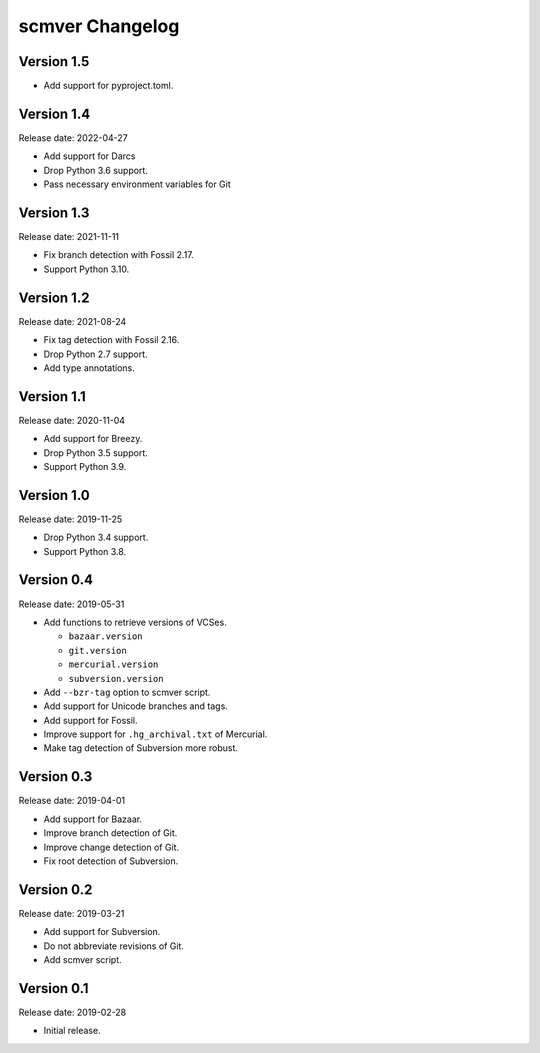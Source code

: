 scmver Changelog
================

Version 1.5
-----------

* Add support for pyproject.toml.


Version 1.4
-----------

Release date: 2022-04-27

* Add support for Darcs
* Drop Python 3.6 support.
* Pass necessary environment variables for Git


Version 1.3
-----------

Release date: 2021-11-11

* Fix branch detection with Fossil 2.17.
* Support Python 3.10.


Version 1.2
-----------

Release date: 2021-08-24

* Fix tag detection with Fossil 2.16.
* Drop Python 2.7 support.
* Add type annotations.


Version 1.1
-----------

Release date: 2020-11-04

* Add support for Breezy.
* Drop Python 3.5 support.
* Support Python 3.9.


Version 1.0
-----------

Release date: 2019-11-25

* Drop Python 3.4 support.
* Support Python 3.8.


Version 0.4
-----------

Release date: 2019-05-31

* Add functions to retrieve versions of VCSes.

  * ``bazaar.version``
  * ``git.version``
  * ``mercurial.version``
  * ``subversion.version``

* Add ``--bzr-tag`` option to scmver script.
* Add support for Unicode branches and tags.
* Add support for Fossil.
* Improve support for ``.hg_archival.txt`` of Mercurial.
* Make tag detection of Subversion more robust.


Version 0.3
-----------

Release date: 2019-04-01

* Add support for Bazaar.
* Improve branch detection of Git.
* Improve change detection of Git.
* Fix root detection of Subversion.


Version 0.2
-----------

Release date: 2019-03-21

* Add support for Subversion.
* Do not abbreviate revisions of Git.
* Add scmver script.


Version 0.1
-----------

Release date: 2019-02-28

* Initial release.
